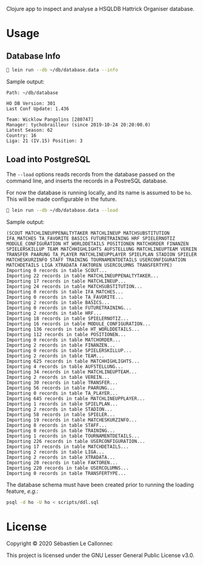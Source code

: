 Clojure app to inspect and analyse a HSQLDB Hattrick Organiser
database.


* Usage

** Database Info

   #+begin_src bash
🔰‏ lein run --db ~/db/database.data --info
   #+end_src

Sample output:

#+begin_example
Path: ~/db/database

HO DB Version: 301
Last Conf Update: 1.436

Team: Wicklow Pangolins [280747]
Manager: tychobrailleur (since 2019-10-24 20:20:00.0)
Latest Season: 62
Country: 16
Liga: 21 (IV.15) Position: 3
#+end_example

** Load into PostgreSQL

   The =--load= options reads records from the database passed on the
   command line, and inserts the records in a PostreSQL database.

   For now the database is running locally, and its name is assumed to
   be =ho=.  This will be made configurable in the future.


   #+begin_src bash
🔰‏ lein run --db ~/db/database.data --load

   #+end_src

Sample output:

#+begin_example
(SCOUT MATCHLINEUPPENALTYTAKER MATCHLINEUP MATCHSUBSTITUTION IFA_MATCHES TA_FAVORITE BASICS FUTURETRAINING HRF SPIELERNOTIZ MODULE_CONFIGURATION HT_WORLDDETAILS POSITIONEN MATCHORDER FINANZEN SPIELERSKILLUP TEAM MATCHHIGHLIGHTS AUFSTELLUNG MATCHLINEUPTEAM VEREIN TRANSFER PAARUNG TA_PLAYER MATCHLINEUPPLAYER SPIELPLAN STADION SPIELER MATCHESKURZINFO STAFF TRAINING TOURNAMENTDETAILS USERCONFIGURATION MATCHDETAILS LIGA XTRADATA FAKTOREN USERCOLUMNS TRANSFERTYPE)
Importing 0 records in table SCOUT...
Importing 22 records in table MATCHLINEUPPENALTYTAKER...
Importing 17 records in table MATCHLINEUP...
Importing 24 records in table MATCHSUBSTITUTION...
Importing 0 records in table IFA_MATCHES...
Importing 0 records in table TA_FAVORITE...
Importing 2 records in table BASICS...
Importing 0 records in table FUTURETRAINING...
Importing 2 records in table HRF...
Importing 18 records in table SPIELERNOTIZ...
Importing 16 records in table MODULE_CONFIGURATION...
Importing 136 records in table HT_WORLDDETAILS...
Importing 112 records in table POSITIONEN...
Importing 0 records in table MATCHORDER...
Importing 2 records in table FINANZEN...
Importing 0 records in table SPIELERSKILLUP...
Importing 2 records in table TEAM...
Importing 625 records in table MATCHHIGHLIGHTS...
Importing 4 records in table AUFSTELLUNG...
Importing 34 records in table MATCHLINEUPTEAM...
Importing 2 records in table VEREIN...
Importing 30 records in table TRANSFER...
Importing 56 records in table PAARUNG...
Importing 0 records in table TA_PLAYER...
Importing 645 records in table MATCHLINEUPPLAYER...
Importing 1 records in table SPIELPLAN...
Importing 2 records in table STADION...
Importing 58 records in table SPIELER...
Importing 19 records in table MATCHESKURZINFO...
Importing 8 records in table STAFF...
Importing 0 records in table TRAINING...
Importing 1 records in table TOURNAMENTDETAILS...
Importing 226 records in table USERCONFIGURATION...
Importing 17 records in table MATCHDETAILS...
Importing 2 records in table LIGA...
Importing 2 records in table XTRADATA...
Importing 20 records in table FAKTOREN...
Importing 220 records in table USERCOLUMNS...
Importing 0 records in table TRANSFERTYPE...
#+end_example

   The database schema must have been created prior to running the
   loading feature, /e.g./:

   #+begin_src bash
psql -d ho -U ho < scripts/ddl.sql
   #+end_src


* License
   :PROPERTIES:
   :CUSTOM_ID: license
   :END:

Copyright © 2020 Sébastien Le Callonnec

This project is licensed under the GNU Lesser General Public License
v3.0.
